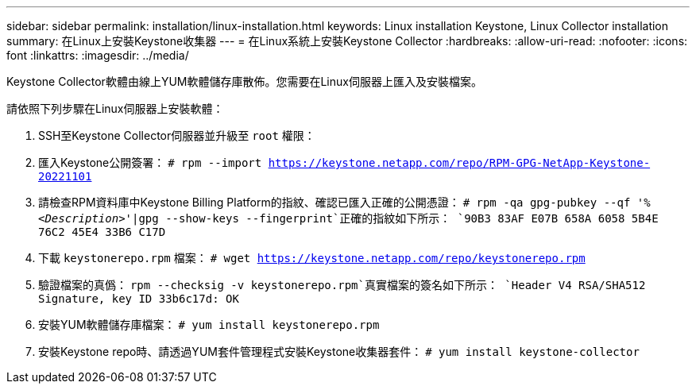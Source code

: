 ---
sidebar: sidebar 
permalink: installation/linux-installation.html 
keywords: Linux installation Keystone, Linux Collector installation 
summary: 在Linux上安裝Keystone收集器 
---
= 在Linux系統上安裝Keystone Collector
:hardbreaks:
:allow-uri-read: 
:nofooter: 
:icons: font
:linkattrs: 
:imagesdir: ../media/


[role="lead"]
Keystone Collector軟體由線上YUM軟體儲存庫散佈。您需要在Linux伺服器上匯入及安裝檔案。

請依照下列步驟在Linux伺服器上安裝軟體：

. SSH至Keystone Collector伺服器並升級至 `root` 權限：
. 匯入Keystone公開簽署：
`# rpm --import https://keystone.netapp.com/repo/RPM-GPG-NetApp-Keystone-20221101`
. 請檢查RPM資料庫中Keystone Billing Platform的指紋、確認已匯入正確的公開憑證：
`# rpm -qa gpg-pubkey --qf '%_<Description>_'|gpg --show-keys --fingerprint`正確的指紋如下所示：
`90B3 83AF E07B 658A 6058  5B4E 76C2 45E4 33B6 C17D`
. 下載 `keystonerepo.rpm` 檔案：
`# wget https://keystone.netapp.com/repo/keystonerepo.rpm`
. 驗證檔案的真僞：
`rpm --checksig -v keystonerepo.rpm`真實檔案的簽名如下所示：
`Header V4 RSA/SHA512 Signature, key ID 33b6c17d: OK`
. 安裝YUM軟體儲存庫檔案：
`# yum install keystonerepo.rpm`
. 安裝Keystone repo時、請透過YUM套件管理程式安裝Keystone收集器套件：
`# yum install keystone-collector`

